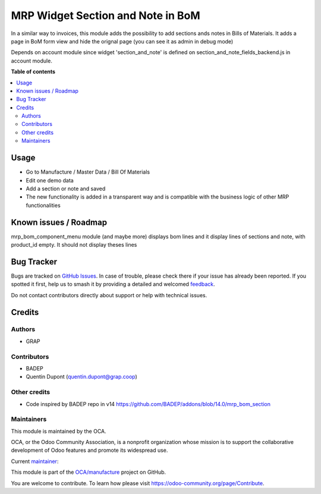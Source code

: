 ==================================
MRP Widget Section and Note in BoM
==================================

.. 
   !!!!!!!!!!!!!!!!!!!!!!!!!!!!!!!!!!!!!!!!!!!!!!!!!!!!
   !! This file is generated by oca-gen-addon-readme !!
   !! changes will be overwritten.                   !!
   !!!!!!!!!!!!!!!!!!!!!!!!!!!!!!!!!!!!!!!!!!!!!!!!!!!!
   !! source digest: sha256:63a15ea536f0957f0fc9c888073363e9def8a2984daa7d14d663325076e43c37
   !!!!!!!!!!!!!!!!!!!!!!!!!!!!!!!!!!!!!!!!!!!!!!!!!!!!

.. |badge1| image:: https://img.shields.io/badge/maturity-Beta-yellow.png
    :target: https://odoo-community.org/page/development-status
    :alt: Beta
.. |badge2| image:: https://img.shields.io/badge/licence-AGPL--3-blue.png
    :target: http://www.gnu.org/licenses/agpl-3.0-standalone.html
    :alt: License: AGPL-3
.. |badge3| image:: https://img.shields.io/badge/github-OCA%2Fmanufacture-lightgray.png?logo=github
    :target: https://github.com/OCA/manufacture/tree/18.0/mrp_bom_widget_section_and_note_one2many
    :alt: OCA/manufacture
.. |badge4| image:: https://img.shields.io/badge/weblate-Translate%20me-F47D42.png
    :target: https://translation.odoo-community.org/projects/manufacture-18-0/manufacture-18-0-mrp_bom_widget_section_and_note_one2many
    :alt: Translate me on Weblate
.. |badge5| image:: https://img.shields.io/badge/runboat-Try%20me-875A7B.png
    :target: https://runboat.odoo-community.org/builds?repo=OCA/manufacture&target_branch=18.0
    :alt: Try me on Runboat

|badge1| |badge2| |badge3| |badge4| |badge5|

In a similar way to invoices, this module adds the possibility to add
sections ands notes in Bills of Materials. It adds a page in BoM form
view and hide the orignal page (you can see it as admin in debug mode)

Depends on account module since widget 'section_and_note' is defined on
section_and_note_fields_backend.js in account module.

**Table of contents**

.. contents::
   :local:

Usage
=====

- Go to Manufacture / Master Data / Bill Of Materials
- Edit one demo data
- Add a section or note and saved
- The new functionality is added in a transparent way and is compatible
  with the business logic of other MRP functionalities

|image1|

.. |image1| image:: https://raw.githubusercontent.com/OCA/manufacture/18.0/mrp_bom_widget_section_and_note_one2many/static/description/mrp_bom_widget_add_section_and_note.gif

Known issues / Roadmap
======================

mrp_bom_component_menu module (and maybe more) displays bom lines and it
display lines of sections and note, with product_id empty. It should not
display theses lines

Bug Tracker
===========

Bugs are tracked on `GitHub Issues <https://github.com/OCA/manufacture/issues>`_.
In case of trouble, please check there if your issue has already been reported.
If you spotted it first, help us to smash it by providing a detailed and welcomed
`feedback <https://github.com/OCA/manufacture/issues/new?body=module:%20mrp_bom_widget_section_and_note_one2many%0Aversion:%2018.0%0A%0A**Steps%20to%20reproduce**%0A-%20...%0A%0A**Current%20behavior**%0A%0A**Expected%20behavior**>`_.

Do not contact contributors directly about support or help with technical issues.

Credits
=======

Authors
-------

* GRAP

Contributors
------------

- BADEP
- Quentin Dupont (quentin.dupont@grap.coop)

Other credits
-------------

- Code inspired by BADEP repo in v14
  https://github.com/BADEP/addons/blob/14.0/mrp_bom_section

Maintainers
-----------

This module is maintained by the OCA.

.. image:: https://odoo-community.org/logo.png
   :alt: Odoo Community Association
   :target: https://odoo-community.org

OCA, or the Odoo Community Association, is a nonprofit organization whose
mission is to support the collaborative development of Odoo features and
promote its widespread use.

.. |maintainer-quentinDupont| image:: https://github.com/quentinDupont.png?size=40px
    :target: https://github.com/quentinDupont
    :alt: quentinDupont

Current `maintainer <https://odoo-community.org/page/maintainer-role>`__:

|maintainer-quentinDupont| 

This module is part of the `OCA/manufacture <https://github.com/OCA/manufacture/tree/18.0/mrp_bom_widget_section_and_note_one2many>`_ project on GitHub.

You are welcome to contribute. To learn how please visit https://odoo-community.org/page/Contribute.
